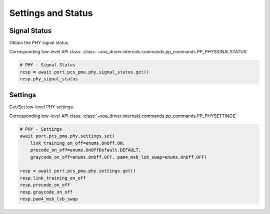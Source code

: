 Settings and Status
=========================

Signal Status
-------------------------
Obtain the PHY signal status.

Corresponding low-level API class: :class:`~xoa_driver.internals.commands.pp_commands.PP_PHYSIGNALSTATUS`

.. code-block:: python

    # PHY - Signal Status
    resp = await port.pcs_pma.phy.signal_status.get()
    resp.phy_signal_status


Settings
-------------------------
Get/Set low-level PHY settings.

Corresponding low-level API class: :class:`~xoa_driver.internals.commands.pp_commands.PP_PHYSETTINGS`

.. code-block:: python

    # PHY - Settings
    await port.pcs_pma.phy.settings.set(
        link_training_on_off=enums.OnOff.ON, 
        precode_on_off=enums.OnOffDefault.DEFAULT, 
        graycode_on_off=enums.OnOff.OFF, pam4_msb_lsb_swap=enums.OnOff.OFF)
    
    resp = await port.pcs_pma.phy.settings.get()
    resp.link_training_on_off
    resp.precode_on_off
    resp.graycode_on_off
    resp.pam4_msb_lsb_swap

